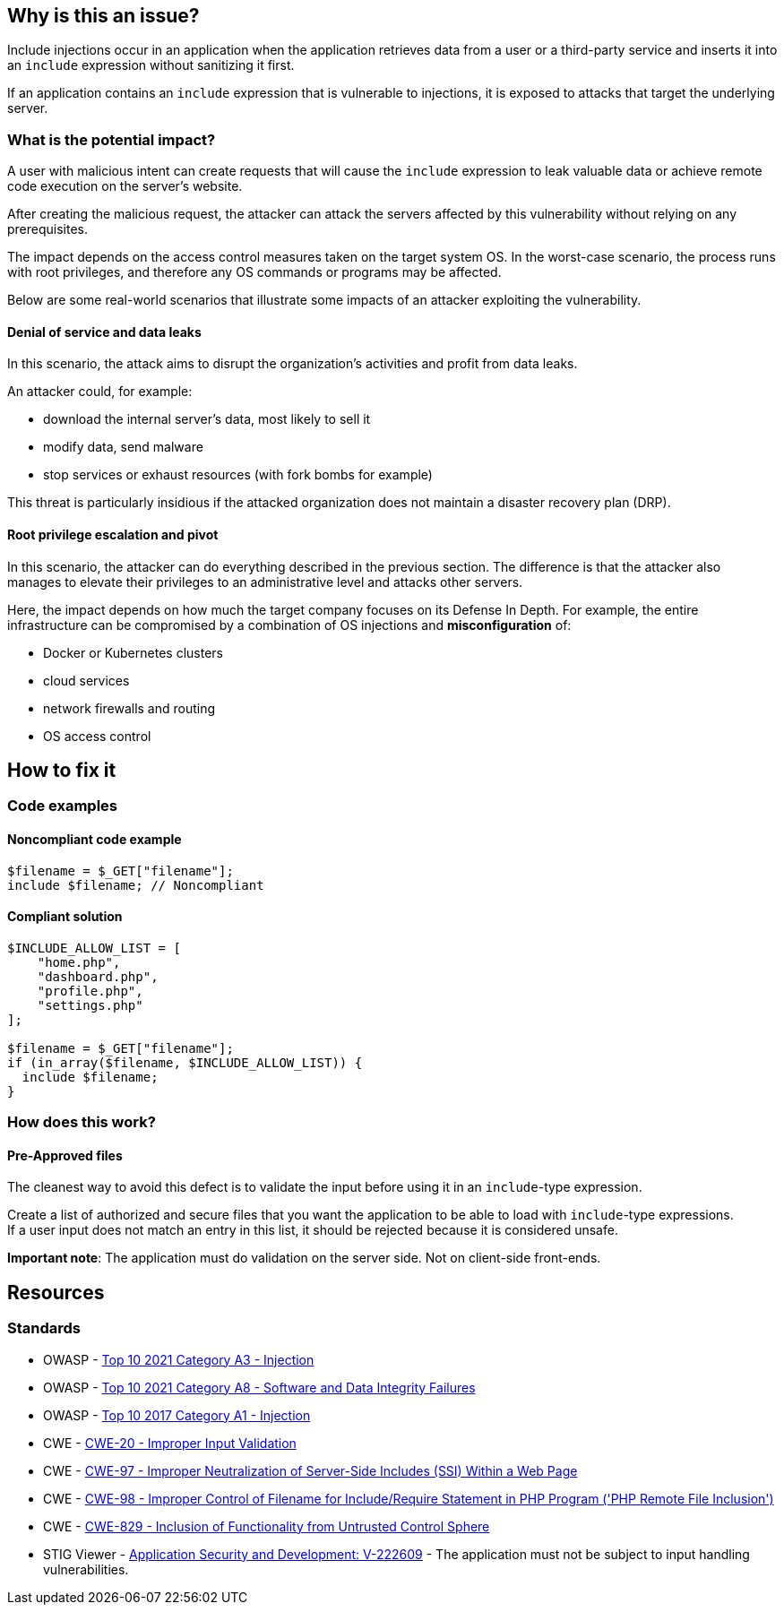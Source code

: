 == Why is this an issue?

Include injections occur in an application when the application retrieves data from a
user or a third-party service and inserts it into an `include` expression without sanitizing it first.

If an application contains an `include` expression that is vulnerable to injections, 
it is exposed to attacks that target the underlying server.

=== What is the potential impact?
A user with malicious intent can create requests that will cause the `include` expression to
leak valuable data or achieve remote code execution on the server's website.

After creating the malicious request, the attacker can attack the servers
affected by this vulnerability without relying on any prerequisites.

The impact depends on the access control measures taken on the target system
OS. In the worst-case scenario, the process runs with root privileges, and
therefore any OS commands or programs may be affected.

Below are some real-world scenarios that illustrate some impacts of an attacker
exploiting the vulnerability.

==== Denial of service and data leaks

In this scenario, the attack aims to disrupt the organization's activities and
profit from data leaks.

An attacker could, for example:

* download the internal server's data, most likely to sell it
* modify data, send malware
* stop services or exhaust resources (with fork bombs for example)

This threat is particularly insidious if the attacked organization does not
maintain a disaster recovery plan (DRP).

==== Root privilege escalation and pivot

In this scenario, the attacker can do everything described in the previous
section. The difference is that the attacker also manages to elevate their
privileges to an administrative level and attacks other servers.

Here, the impact depends on how much the target company focuses on its Defense
In Depth. For example, the entire infrastructure can be compromised by a
combination of OS injections and *misconfiguration* of:

* Docker or Kubernetes clusters
* cloud services
* network firewalls and routing
* OS access control

== How to fix it

=== Code examples

==== Noncompliant code example

[source,php,diff-id=1,diff-type=noncompliant]
----
$filename = $_GET["filename"];
include $filename; // Noncompliant
----


==== Compliant solution

[source,php,diff-id=1,diff-type=compliant]
----
$INCLUDE_ALLOW_LIST = [
    "home.php",
    "dashboard.php",
    "profile.php",
    "settings.php"
];

$filename = $_GET["filename"];
if (in_array($filename, $INCLUDE_ALLOW_LIST)) {
  include $filename;
}
----

=== How does this work?

==== Pre-Approved files

The cleanest way to avoid this defect is to validate the input before using it
in an `include`-type expression.

Create a list of authorized and secure files that you want the application to
be able to load with `include`-type expressions. +
If a user input does not match an entry in this list, it should be rejected
because it is considered unsafe.

*Important note*: The application must do validation on the server side. Not on
client-side front-ends.

== Resources

=== Standards

* OWASP - https://owasp.org/Top10/A03_2021-Injection/[Top 10 2021 Category A3 - Injection]
* OWASP - https://owasp.org/Top10/A08_2021-Software_and_Data_Integrity_Failures/[Top 10 2021 Category A8 - Software and Data Integrity Failures]
* OWASP - https://owasp.org/www-project-top-ten/2017/A1_2017-Injection[Top 10 2017 Category A1 - Injection]
* CWE - https://cwe.mitre.org/data/definitions/20[CWE-20 - Improper Input Validation]
* CWE - https://cwe.mitre.org/data/definitions/97[CWE-97 - Improper Neutralization of Server-Side Includes (SSI) Within a Web Page]
* CWE - https://cwe.mitre.org/data/definitions/98[CWE-98 - Improper Control of Filename for Include/Require Statement in PHP Program ('PHP Remote File Inclusion')]
* CWE - https://cwe.mitre.org/data/definitions/829[CWE-829 - Inclusion of Functionality from Untrusted Control Sphere]
* STIG Viewer - https://stigviewer.com/stigs/application_security_and_development/2024-12-06/finding/V-222609[Application Security and Development: V-222609] - The application must not be subject to input handling vulnerabilities.


ifdef::env-github,rspecator-view[]

'''
== Implementation Specification
(visible only on this page)

=== Message

Refactor this code to not use tainted, user-controlled data in include expressions.


=== Highlighting

"[varname]" is tainted (assignments and parameters)

this argument is tainted (method invocations)

the returned value is tainted (returns & method invocations results)


endif::env-github,rspecator-view[]
